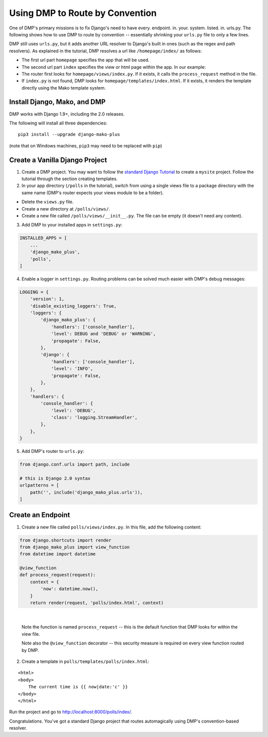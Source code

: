 Using DMP to Route by Convention
======================================

One of DMP's primary missions is to fix Django's need to have every. endpoint. in. your. system. listed. in. urls.py.  The following shows how to use DMP to route by convention -- essentially shrinking your ``urls.py`` file to only a few lines.

DMP still uses ``urls.py``, but it adds another URL resolver to Django's built in ones (such as the regex and path resolvers).  As explained in the tutorial, DMP resolves a url like ``/homepage/index/`` as follows:

-  The first url part ``homepage`` specifies the app that will be used.
-  The second url part ``index`` specifies the view or html page within the app. In our example:
-  The router first looks for ``homepage/views/index.py``. If it exists, it calls the ``process_request`` method in the file.
-  If ``index.py`` is not found, DMP looks for ``homepage/templates/index.html``.  If it exists, it renders the template directly using the Mako template system.



Install Django, Mako, and DMP
----------------------------------

DMP works with Django 1.9+, including the 2.0 releases.

The following will install all three dependencies:

::

    pip3 install --upgrade django-mako-plus

(note that on Windows machines, ``pip3`` may need to be replaced with ``pip``)


Create a Vanilla Django Project
-------------------------------------

1. Create a DMP project.  You may want to follow the `standard Django Tutorial <https://docs.djangoproject.com/en/dev/intro/tutorial01/>`_ to create a ``mysite`` project.  Follow the tutorial through the section creating templates.

2. In your app directory (``/polls`` in the tutorial), switch from using a single views file to a package directory with the same name (DMP's router expects your views module to be a folder).

* Delete the ``views.py`` file.
* Create a new directory at ``/polls/views/``.
* Create a new file called ``/polls/views/__init__.py``.  The file can be empty (it doesn't need any content).

3. Add DMP to your installed apps in ``settings.py``:

.. code-block:: python

    INSTALLED_APPS = [
        ...
        'django_mako_plus',
        'polls',
    ]

4. Enable a logger in ``settings.py``. Routing problems can be solved much easier with DMP's debug messages:

.. code-block:: python

    LOGGING = {
        'version': 1,
        'disable_existing_loggers': True,
        'loggers': {
            'django_mako_plus': {
                'handlers': ['console_handler'],
                'level': DEBUG and 'DEBUG' or 'WARNING',
                'propagate': False,
            },
            'django': {
                'handlers': ['console_handler'],
                'level': 'INFO',
                'propagate': False,
            },
        },
        'handlers': {
            'console_handler': {
                'level': 'DEBUG',
                'class': 'logging.StreamHandler',
            },
        },
    }

5. Add DMP's router to ``urls.py``:

.. code-block:: python

    from django.conf.urls import path, include

    # this is Django 2.0 syntax
    urlpatterns = [
        path('', include('django_mako_plus.urls')),
    ]


Create an Endpoint
------------------------

1. Create a new file called ``polls/views/index.py``.  In this file, add the following content:

.. code-block:: python

    from django.shortcuts import render
    from django_mako_plus import view_function
    from datetime import datetime

    @view_function
    def process_request(request):
        context = {
            'now': datetime.now(),
        }
        return render(request, 'polls/index.html', context)

|

    Note the function is named ``process_request`` -- this is the default function that DMP looks for within the view file.

    Note also the ``@view_function`` decorator -- this security measure is required on every view function routed by DMP.


2. Create a template in ``polls/templates/polls/index.html``:

::

    <html>
    <body>
        The current time is {{ now|date:'c' }}
    </body>
    </html>



Run the project and go to `http://localhost:8000/polls/index/ <http://localhost:8000/polls/index/>`_.



Congratulations.  You've got a standard Django project that routes automagically using DMP's convention-based resolver.

